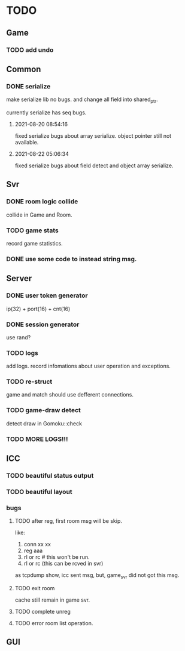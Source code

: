 * TODO
** Game
*** TODO add undo
** Common
*** DONE serialize
make serialize lib no bugs.
and change all field into shared_ptr.

currently serialize has seq bugs.
**** 2021-08-20 08:54:16
fixed serialize bugs about array serialize.
object pointer still not available.
**** 2021-08-22 05:06:34
fixed serialize bugs about field detect and object array serialize.
** Svr
*** DONE room logic collide
collide in Game and Room.
*** TODO game stats
record game statistics.
*** DONE use some code to instead string msg.
** Server
*** DONE user token generator
ip(32) + port(16) + cnt(16)
*** DONE session generator
use rand?
*** TODO logs
add logs. record infomations about user operation and exceptions.
*** TODO re-struct
game and match should use defferent connections.
*** TODO game-draw detect
detect draw in Gomoku::check
*** TODO MORE LOGS!!!
** ICC
*** TODO beautiful status output
*** TODO beautiful layout
*** bugs
**** TODO after reg, first room msg will be skip.
like:
1. conn xx xx
2. reg aaa
3. rl or rc # this won't be run.
4. rl or rc (this can be rcved in svr)

as tcpdump show, icc sent msg, but, game_svr did not got this msg.
**** TODO exit room
cache still remain in game svr.
**** TODO complete unreg
**** TODO error room list operation.
** GUI
